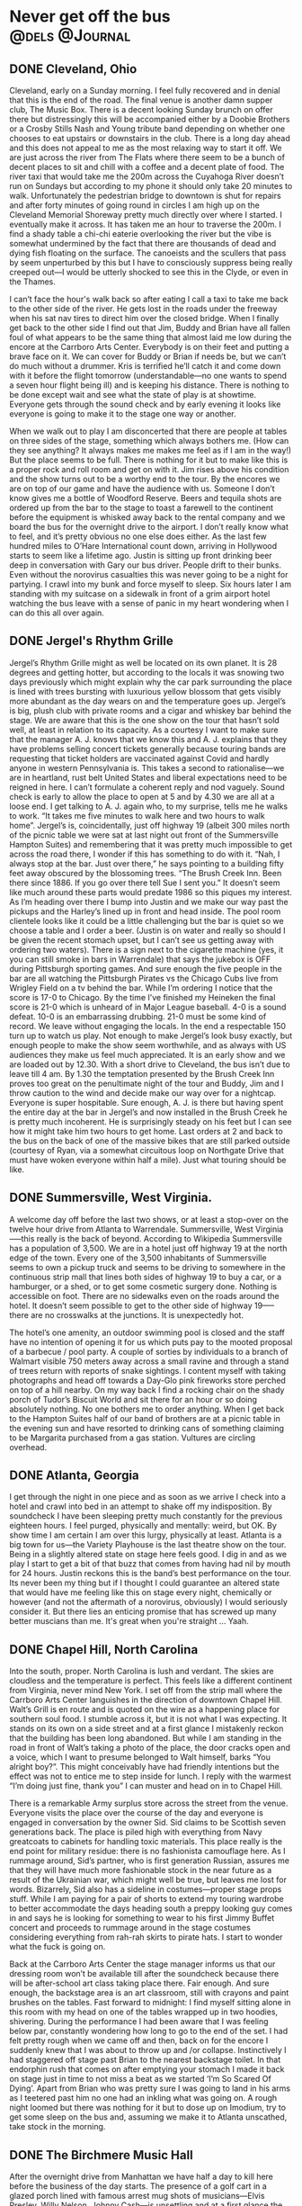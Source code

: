 #+hugo_base_dir: ../
#+hugo_section: ./posts
#+hugo_weight: auto
#+hugo_auto_set_lastmod: t

#+author: Ebo H

* Post template                                                    :noexport:
:PROPERTIES:
:EXPORT_FILE_NAME: post-file-name
:EXPORT_DATE: 2023-01-01
:EXPORT_HUGO_MENU: :menu "main"
:EXPORT_HUGO_CUSTOM_FRONT_MATTER:
:END:

* Never get off the bus                                      :@dels:@Journal:
** DONE Cleveland, Ohio
:PROPERTIES:
:EXPORT_FILE_NAME: cleveland-ohio
:EXPORT_DATE: 2022-04-24
:EXPORT_HUGO_MENU: 
:EXPORT_HUGO_CUSTOM_FRONT_MATTER:
:END:
Cleveland, early on a Sunday morning. I feel fully recovered and in denial that this is the end of the road. The final venue is another damn supper club, The Music Box. There is a decent looking Sunday brunch on offer there but distressingly this will be accompanied either by a Doobie Brothers or a Crosby Stills Nash and Young tribute band depending on whether one chooses to eat upstairs or downstairs in the club. There is a long day ahead and this does not appeal to me as the most relaxing way to start it off. We are just across the river from The Flats where there seem to be a bunch of decent places to sit and chill with a coffee and a decent plate of food. The river taxi that would take me the 200m across the Cuyahoga River doesn’t run on Sundays but according to my phone it should only take 20 minutes to walk. Unfortunately the pedestrian bridge to downtown is shut for repairs and after forty minutes of going round in circles I am high up on the Cleveland Memorial Shoreway pretty much directly over where I started. I eventually make it across. It has taken me an hour to traverse the 200m. I find a shady table a chi-chi eaterie overlooking the river but the vibe is somewhat undermined by the fact that there are thousands of dead and dying fish floating on the surface. The canoeists and the scullers that pass by seem unperturbed by this but I have to consciously suppress being really creeped out—I would be utterly shocked to see this in the Clyde, or even in the Thames.

I can’t face the hour's walk back so after eating I call a taxi to take me back to the other side of the river. He gets lost in the roads under the freeway when his sat nav tires to direct him over the closed bridge. When I finally get back to the other side I find out that Jim, Buddy and Brian have all fallen foul of what appears to be the same thing that almost laid me low during the encore at the Carrboro Arts Center. Everybody is on their feet and putting a brave face on it. We can cover for Buddy or Brian if needs be, but we can’t do much without a drummer. Kris is terrified he’ll catch it and come down with it before the flight tomorrow (understandable—no one wants to spend a seven hour flight being ill) and is keeping his distance. There is nothing to be done except wait and see what the state of play is at showtime. Everyone gets through the sound check and by early evening it looks like everyone is going to make it to the stage one way or another.

When we walk out to play I am disconcerted that there are people at tables on three sides of the stage, something which always bothers me. (How can they see anything? It always makes me makes me feel as if I am in the way!) But the place seems to be full. There is nothing for it but to make like this is a proper rock and roll room and get on with it. Jim rises above his condition and the show turns out to be a worthy end to the tour. By the encores we are on top of our game and have the audience with us. Someone I don’t know gives me a bottle of Woodford Reserve. Beers and tequila shots are ordered up from the bar to the stage to toast a farewell to the continent before the equipment is whisked away back to the rental company and we board the bus for the overnight drive to the airport. I don’t really know what to feel, and it’s pretty obvious no one else does either. As the last few hundred miles to O’Hare International count down, arriving in Hollywood starts to seem like a lifetime ago. Justin is sitting up front drinking beer deep in conversation with Gary our bus driver. People drift to their bunks. Even without the norovirus casualties this was never going to be a night for partying. I crawl into my bunk and force myself to sleep. Six hours later I am standing with my suitcase on a sidewalk in front of a grim airport hotel watching the bus leave with a sense of panic in my heart wondering when I can do this all over again.
** DONE Jergel's Rhythm Grille
:PROPERTIES:
:EXPORT_FILE_NAME: jergels-rhythn-grille
:EXPORT_DATE: 2022-04-23
:EXPORT_HUGO_MENU: 
:EXPORT_HUGO_CUSTOM_FRONT_MATTER:
:END:
Jergel’s Rhythm Grille might as well be located on its own planet. It is 28 degrees and getting hotter, but according to the locals it was snowing two days previously which might explain why the car park surrounding the place is lined with trees bursting with luxurious yellow blossom that gets visibly more abundant as the day wears on and the temperature goes up. Jergel’s is big, plush club with private rooms and a cigar and whiskey bar behind the stage. We are aware that this is the one show on the tour that hasn’t sold well, at least in relation to its capacity. As a courtesy I want to make sure that the manager A. J. knows that we know this and A. J. explains that they have problems selling concert tickets generally because touring bands are requesting that ticket holders are vaccinated against Covid and hardly anyone in western Pennsylvania is. This takes a second to rationalise—we are in heartland, rust belt United States and liberal expectations need to be reigned in here. I can’t formulate a coherent reply and nod vaguely.
Sound check is early to allow the place to open at 5 and by 4.30 we are all at a loose end. I get talking to A. J. again who, to my surprise, tells me he walks to work. “It takes me five minutes to walk here and two hours to walk home”. Jergel’s is, coincidentally, just off highway 19 (albeit 300 miles north of the picnic table we were sat at last night out front of the Summersville Hampton Suites) and remembering that it was pretty much impossible to get across the road there, I wonder if this has something to do with it. “Nah, I always stop at the bar. Just over there,” he says pointing to a building fifty feet away obscured by the blossoming trees. “The Brush Creek Inn. Been there since 1886. If you go over there tell Sue I sent you.” It doesn’t seem like much around these parts would predate 1986 so this piques my interest. As I’m heading over there I bump into Justin and we make our way past the pickups and the Harley’s lined up in front and head inside. The pool room clientele looks like it could be a little challenging but the bar is quiet so we choose a table and I order a beer. (Justin is on water and really so should I be given the recent stomach upset, but I can’t see us getting away with ordering two waters). There is a sign next to the cigarette machine (yes, it you can still smoke in bars in Warrendale) that says the jukebox is OFF during Pittsburgh sporting games. And sure enough the five people in the bar are all watching the Pittsburgh Pirates vs the Chicago Cubs live from Wrigley Field on a tv behind the bar. While I’m ordering I notice that the score is 17-0 to Chicago. By the time I’ve finished my Heineken the final score is 21-0 which is unheard of in Major League baseball. 4-0 is a sound defeat. 10-0 is an embarrassing drubbing. 21-0 must be some kind of record. We leave without engaging the locals.
In the end a respectable 150 turn up to watch us play. Not enough to make Jergel’s look busy exactly, but enough people to make the show seem worthwhile, and as always with US audiences they make us feel much appreciated. It is an early show and we are loaded out by 12.30. With a short drive to Cleveland, the bus isn’t due to leave till 4 am. By 1.30 the temptation presented by the Brush Creek Inn proves too great on the penultimate night of the tour and Buddy, Jim and I throw caution to the wind and decide make our way over for a nightcap. Everyone is super hospitable. Sure enough, A. J. is there but having spent the entire day at the bar in Jergel’s and now installed in the Brush Creek he is pretty much incoherent. He is surprisingly steady on his feet but I can see how it might take him two hours to get home. Last orders at 2 and back to the bus on the back of one of the massive bikes that are still parked outside (courtesy of Ryan, via a somewhat circuitous loop on Northgate Drive that must have woken everyone within half a mile). Just what touring should be like.
** DONE Summersville, West Virginia.
:PROPERTIES:

:EXPORT_FILE_NAME: summersville-west-virginia
:EXPORT_DATE: 2023-01-01
:EXPORT_HUGO_MENU: 
:EXPORT_HUGO_CUSTOM_FRONT_MATTER:
:END:
A welcome day off before the last two shows, or at least a stop-over on the twelve hour drive from Atlanta to Warrendale. Summersville, West Virginia—--this really is the back of beyond. According to Wikipedia Summersville has a population of 3,500. We are in a hotel just off highway 19 at the north edge of the town. Every one of the 3,500 inhabitants of Summersville seems to own a pickup truck and seems to be driving to somewhere in the continuous strip mall that lines both sides of highway 19 to buy a car, or a hamburger, or a shed, or to get some cosmetic surgery done. Nothing is accessible on foot. There are no sidewalks even on the roads around the hotel. It doesn’t seem possible to get to the other side of highway 19—--there are no crosswalks at the junctions. It is unexpectedly hot.

The hotel’s one amenity, an outdoor swimming pool is closed and the staff have no intention of opening it for us which puts pay to the mooted proposal of a barbecue / pool party. A couple of sorties by individuals to a branch of Walmart visible 750 meters away across a small ravine and through a stand of trees return with reports of snake sightings. I content myself with taking photographs and head off towards a Day-Glo pink fireworks store perched on top of a hill nearby. On my way back I find a rocking chair on the shady porch of Tudor’s Biscuit World and sit there for an hour or so doing absolutely nothing. No one bothers me to order anything. When I get back to the Hampton Suites half of our band of brothers are at a picnic table in the evening sun and have resorted to drinking cans of something claiming to be Margarita purchased from a gas station. Vultures are circling overhead.
** DONE Atlanta, Georgia
I get through the night in one piece and as soon as we arrive I check into a hotel and crawl into bed in an attempt to shake off my indisposition. By soundcheck I have been sleeping pretty much constantly for the previous eighteen hours. I feel purged, physically and mentally: weird, but OK. By show time I am certain I am over this lurgy, physically at least. Atlanta is a big town for us—the Variety Playhouse is the last theatre show on the tour. Being in a slightly altered state on stage here feels good. I dig in and as we play I start to get a bit of that buzz that comes from having had nil by mouth for 24 hours.  Justin reckons this is the band’s best performance on the tour. Its never been my thing but if I thought I could guarantee an altered state that would have me feeling like this on stage every night, chemically or however (and not the aftermath of a norovirus, obviously) I would seriously consider it. But there lies an enticing promise that has screwed up many better muscians than me. It's great when you're straight ... Yaah.
** DONE Chapel Hill, North Carolina
:PROPERTIES:
:EXPORT_FILE_NAME: chapel-hill-north-carolina
:EXPORT_DATE: 2022-04-20
:EXPORT_HUGO_MENU: 
:EXPORT_HUGO_CUSTOM_FRONT_MATTER:
:END:
Into the south, proper. North Carolina is lush and verdant. The skies are cloudless and the temperature is perfect. This feels like a different continent from Virginia, never mind New York. I set off from the strip mall where the Carrboro Arts Center languishes in the direction of downtown Chapel Hill. Walt’s Grill is en route and is quoted on the wire as a happening place for southern soul food. I stumble across it, but it is not what I was expecting. It stands on its own on a side street and at a first glance I mistakenly reckon that the building has been long abandoned. But while I am standing in the road in front of Walt’s taking a photo of the place, the door cracks open and a voice, which I want to presume belonged to Walt himself, barks “You alright boy?”. This might conceivably have had friendly intentions but the effect was not to entice me to step inside for lunch. I reply with the warmest “I’m doing just fine, thank you” I can muster and head on in to Chapel Hill.

There is a remarkable Army surplus store across the street from the venue. Everyone visits the place over the course of the day and everyone is engaged in conversation by the owner Sid. Sid claims to be Scottish seven generations back. The place is piled high with everything from Navy greatcoats to cabinets for handling toxic materials. This place really is the end point for military residue: there is no fashionista camouflage here. As I rummage around, Sid’s partner, who is first generation Russian, assures me that they will have much more fashionable stock in the near future as a result of the Ukrainian war, which might well be true, but leaves me lost for words. Bizarrely, Sid also has a sideline in costumes—proper stage props stuff. While I am paying for a pair of shorts to extend my touring wardrobe to better accommodate the days heading south a preppy looking guy comes in and says he is looking for something to wear to his first Jimmy Buffet concert and proceeds to rummage around in the stage costumes considering everything from rah-rah skirts to pirate hats. I start to wonder what the fuck is going on.

Back at the Carrboro Arts Center the stage manager informs us that our dressing room won’t be available till after the soundcheck because there will be after-school art class taking place there. Fair enough. And sure enough, the backstage area is an art classroom, still with crayons and paint brushes on the tables. Fast forward to midnight: I find myself sitting alone in this room with my head on one of the tables wrapped up in two hoodies, shivering. During the performance I had been aware that I was feeling below par, constantly wondering how long to go to the end of the set. I had felt pretty rough when we came off and then, back on for the encore I suddenly knew that I was about to throw up and /or collapse. Instinctively I had staggered off stage past Brian to the nearest backstage toilet. In that endorphin rush that comes on after emptying your stomach I made it back on stage just in time to not miss a beat as we started ‘I’m So Scared Of Dying’. Apart from Brian who was pretty sure I was going to land in his arms as I teetered past him no one had an inkling what was going on. A rough night loomed but there was nothing for it but to dose up on Imodium, try to get some sleep on the bus and, assuming we make it to Atlanta unscathed, take stock in the morning.
** DONE The Birchmere Music Hall
:PROPERTIES:
:EXPORT_FILE_NAME: the-birchmere-music-hal
:EXPORT_DATE: 202-04-19
:EXPORT_HUGO_MENU: 
:EXPORT_HUGO_CUSTOM_FRONT_MATTER:
:END:
After the overnight drive from Manhattan we have half a day to kill here before the business of the day starts. The presence of a golf cart in a glazed porch lined with famous arrest mug shots of musicians—Elvis Presley, Willy Nelson, Johnny Cash—is unsettling and at a first glance the surrounding streets do not look promising for places to hang out. But a proper reccy from the back lot of the Birchmere makes it apparent that we are in a very cool part of town. We are in a little bit of El Salvador. Everyone speaks Spanish. There is fruit for sale on the street. The convenience stores are stocked pretty much exclusively with Latin American produce and in the bakery on Mount Vernon Avenue the woman behind the counter calls someone from the back to deal with me when I speak to her in English. In El Pulgarcito there are half-a-dozen people in the kitchen prepping the days menu. The streets here are full of life. It all makes me nostalgic for the years Madeline and I spent living in Madrid. This is such a relief from the mind numbing banality of strip mall America and a side of US culture that we are rarely lucky enough to see—the absolute opposite of the middle-class college towns that we usually visit when tours have taken us south of the Mason-Dixon.

When the business of the day finally gets underway and we convene in the venue for sound check The Birchmere reveals itself to be a gigantic supper club. The tv in the dressing room is promoting a forthcoming show by Three Dog Night with footage on a loop from a recent show of theirs. We had doubts about the legitimacy of going on the road to play clubs the US at our age but these guys are at least twenty years older than us (and they look it) and do a fine job of coming across like complete assholes even with the sound muted (thankfully). This is equal parts depressing and hilarious and not likely to be good for anyone’s digestion when Three Dog Night play here.

Whether a Del Amitri set would be easier on the stomach after supper at the Birchmere is hard to fathom, but unexpectedly this turns out to be the a sold out show which is never to be sniffed at. And sure enough the people of Alexandria, fueled on the Birchmere’s redoubtable menu are raucous in a way that is somehow different from the Manhattanites. (Not in any way better or worse or less cool, just different.) They make this another night to remember.

After the show Justin returns to the bus bearing Carne Asado with all the trimmings—papusas, rice, refried beans and sala—--from El Pulgarcito. It is one of the best meals of the tour.

Not what we expected on a Tuesday night in Virginia.
** DONE New York City
:PROPERTIES:
:EXPORT_FILE_NAME: new-york-city
:EXPORT_DATE: 2023-01-01
:EXPORT_HUGO_MENU: 
:EXPORT_HUGO_CUSTOM_FRONT_MATTER:
:END:
The famous skyline has been anonymized by the towers of glass that rise above Hudson Yards leaving only a glimpse of the needle on top of the Empire State building visible as we drive in from the west but the heart still beats faster as the city approaches.

We have a day off so I get up early and go for a run along the Jersey shore before taking the NY Waterway from our hotel in Weehawken across the Hudson to the W 39th Street ferry terminal. I’m meeting friends and family in Union Square: it is sunny and cold and beautiful and I have given myself the time to walk, the only way to get about Manhattan—if you have the time. It is early on Easter Sunday so maybe it shouldn’t be a surprise that this is the quietest I have ever seen the city. But it feels very different from when I was last here seven years ago—it is not just the skyline that has changed: there are cycle lanes everywhere; every restaurant seems to have tables on the street. All good stuff, but the city feels less alive than it did seven years ago. Gentrification? Covid?

From Union Square we head out on the subway to PS1, MoMA’s fabulous contemporary art space in Queens. The adjoining Little Five points, the graffiti capital of the world has been swept away and a towering grey apartment complex has taken its place. But the Court Square Diner is still there and thriving, and still serves a mean Reuben sandwich. After lunch there we head back into Manhattan to the upper west side and stroll back down through Central Park to take the subway back down to the Village. We pick up a pizza from Bleeker Street and a ‘funky’ bottle of wine in a trendy Hudson Street wine shop. The wine is from New York State  and is recommended after a long conversation with the proprietor who describes it to us as ‘unique’ and ‘earthy’. The pizza is excellent. The wine is well strange. It has a beer bottle cap. We give it time to breathe, we do our best to like it, but if you tried to serve this kind of stuff in Paris, even with pizza, there might be a civil disturbance. New York is still a place to savour.
** DONE The Egg
:PROPERTIES:
:EXPORT_FILE_NAME: post-file-name
:EXPORT_DATE: 2023-01-01
:EXPORT_HUGO_MENU: 
:EXPORT_HUGO_CUSTOM_FRONT_MATTER:
:END:
After a long overnight drive from Boston the bus reverses directly off of a highway into a loading bay under the Empire State Plaza in Albany NY. There is breakfast at the venue so after Gary has docked the bus and connected the shore power Kris and I venture out in search of catering.

There is no obvious way out of the loading bay other than back out on to the roadway which is too dangerous an option to contemplate even at this hour on a holiday weekend in Albany. After investigating a few fire doors that would close and behind us potentially entombing us in a concrete bunker, I am about to opt for the freight elevator when I notice some curved red elevator doors in the corner. I push the call button and nothing seems to happen and Kris and I are about to turn our attention to the daunting prospect of operating the freight elevator (in flagrant disregard for multiple notices that only staff should do so) when the red doors slide open and a waistcoated lift operator perched on a stool in an padded elliptical elevator greets us with a chirpy “Hi! Del Amitri. I’m Colin and I’ll be your lift operator till five today. Catering and dressing rooms are on three and the stage is on two. Where do you want to go?” Doing our best to appear non-plussed we get in the lift. As we head up to three Colin tells us that he looked after Wishbone Ash the previous week. Ticket sales were disappointing, he tells us. I wonder who the hell is likely to come to see us in this place.

The Egg is an windowless, building constructed entirely from reinforced concrete. Egg shaped, obviously, it sits perched in the middle of the New York State Capitol buildings. And this being Easter weekend, the entire complex appears to be completely deserted apart from us and our lift operator. There is no obvious way out of the building except back on to the freeway through the loading bay. You get kinda used to waking up in weird places on buses on tour; Blackpool Leisure Beach, Disneyland; in car parks in Kentucky and fields in Besançon but this is probably the weirdest yet.

After breakfast and some negotiation with the very helpful staff a door to the outside world is unlocked for us. Outside turns out to be no less surreal than inside: the Empire State Plaza is a mish-mash of scaleless reinforced concrete buildings placed around two gigantic (empty) pools that were, presumably, meant to reflect the monstrous edifices that surround them. The place is a bleak, cold and dehumanising. If there is such a thing as fascist art this is an archetype. 
At show time everyone in the audience has to be ferried up to the The Swyer (sic) Theater in the same elliptical lift (which has had the padding removed) now operated by the evening operator who is a good deal less garrulous than Colin. The Swyer is like a plush university lecture room with an improbably high tech spec. There is no bar to be seen but in spite of its lack of vibe the room sounds great and the show does not disappoint. After everyone has been ferried back down in the lift after the show I wander back out to the plaza to see what the place looks like after dark. A full moon has risen behind The Egg. I am on the set of a bad, eighties science fiction movie. New York City and another planet beckons.
** DONE Sommerville Theater, Boston
:PROPERTIES:
:EXPORT_FILE_NAME: sommerville-theatre-boston
:EXPORT_DATE: 2022-04-15
:EXPORT_HUGO_MENU: 
:EXPORT_HUGO_CUSTOM_FRONT_MATTER:
:END:
The Crystal Ballroom is a chic club above the Somerville Theater, a very chic repertory cinema. There are people living on the streets but otherwise pretty much everything in Sommerville, MA is chic. It is a beautiful day with cloudless skies and Davis Square fills up as the sun warms but things go downhill when someone a guy who might be in his seventies appears with a semi-pro busking set up. He starts playing an acoustic guitar and has a remarkable improvisational technique—--I wonder if he could be a surviving member of the Grateful Dead: wrong coast, I suppose. Unfortunately every two minutes or so, in spite of the fact that he cannot sing he launches into tuneless steam-of-consciousness lyrics to accompany his playing. The locals enjoying the evening sun in David Square seem prepared to tolerate this, and some even seem to be enjoying it but after the fourth or fifth interlude of impressionistic wailing I can take no more. After spending a while fantasizing a scenario where I give the guy fifty bucks to stop playing for half-an-hour I head off sauntering around the boulevards of Somerville before picking up some food from a chic organic supermarket.

Back at the bus show time is approaching. There is a familiar routine: people are resting or watching trash TV; Kris heads in to the venue to do his support slot, Andy cracks open a beer and Jim changes into his latest thrift shop stage wear purchase. The stage is small and the Crystal Ballroom is not your typical rock-and-roll club but there is an expansive bar at the back of the room which is always a good sign. And it’s Friday night. Sure enough a unexpectedly enthusiastic audience greets us.

Just after we finish someone sets off the fire alarm. Justin is taking a shower in the basement dressing rooms and pays no attention while the Somerville Fire Department arrive with sirens blaring and troop into the building. The point man is carrying a huge axe but thankfully the false alarm is identified before he decides to descend into the basement to release him.
** DONE Philadelphia
:PROPERTIES:
:EXPORT_FILE_NAME: post-file-name
:EXPORT_DATE: 2022-04-14
:EXPORT_HUGO_MENU: 
:EXPORT_HUGO_CUSTOM_FRONT_MATTER:
:END:
The World Cafe is surrounded on two sides by elevated streets. The stage door is under an elevated rail track and mile long freight trains with graffiti covered containers stacked two high on the flat-beds clatter past at walking pace fifty feet overhead.

On the other side fifty-feet below street level the Shuylkill river cuts through the city flanked by an eight lane expressway and more rail tracks. The skyline is dominated by gigantic, shiny new Penn State University buildings. The scale of the place is overwhelming: none of this is familiar from previous visits to the city. I trust my phone to guide me across the Shuylkill and ten blocks east to Rittenhouse Square and a part of the city that operates at a scale that feels safe for an individual on foot and is a little less existentially challenging. Chicago and New York City seem to make sense as huge towns that don’t really relate to places you might visit in Europe. The Los Angeles area sprawls so massively that you just stop thinking about it as mile after mile of it passes on the freeway. But being dropped into an unfamiliar part of Philadelphia is a reminder of how many huge cities there are in North America.

Downtown  I line up for food at a very worthy looking ethical eatery on Chestnut Avenue and sidestep the extensive questionnaire that the people in front of me have to deal with to get a plate of food by ordering the ‘chef curated’ Spring Harvest bowl. The only query I have to fend is whether I want a protein with it. Not really understanding the question I decline and my curation is put together in front of me: quinoa and lentils; vegan ranch cucumbers (I briefly ponder WTF a non-vegan cucumber is but realise that it is the ranch dressing that is vegan); roasted asparagus with mint; roasted mushrooms and fingerlings (no idea); rosemary vinaigrette on the side—--a lot of over-complication and fuss for a bowl of seasonal vegetables. On the walk back toward the World Cafe and find myself at the Good Karma Cafe. I order an organic double espresso and sit outside watching the traffic go by until sound check. Back at the stage door there is another endless train rumbling overhead.
** DONE The Horseshoe Tavern, Toronto.
:PROPERTIES:
:EXPORT_FILE_NAME: the-horseshoe-tavern
:EXPORT_DATE: 2022-04-13
:EXPORT_HUGO_MENU: 
:EXPORT_HUGO_CUSTOM_FRONT_MATTER:
:END:
Kris is very excited to be standing on the same square meter that was occupied for an hour or so by one Keith Richards on the evening of June 4, 1997 when the Rolling Stones decided to play an impromptu show at the Horseshoe Tavern during rehearsals for the Bridges To Babylon Tour.

We can just about fit on to the Horseshoe’s stage and after the show at the Vic there needs to be a bit of conscious body awareness to avoid tripping over a guitar lead, or even your own feet, both of which I manage to do during the first song. Clearly the Rolling Stones gave the horn section and the backing singers the night off when they played here. I like to think they just cabbed up here from a rehearsal room with the drum kit and a couple of Telecasters.

I have a theory that in all the best rock and roll rooms you can see the bar from the stage; the Barrowland Ballroom, the original Marquee Club, the Astoria (and most of the venues we have been in on this tour which might explain why the shows have been so great!). From the square meter that Ronnie Wood occupied I can see over the heads of the audience into the long Western Bar in the front room. It looks like my kind of place. I’d like to think that Keith Richards and Ron Wood took the opportunity to sit there after the show for a glass of bourbon.

It is a hot one on stage and while changing out of my sweaty clobber after we have played to the enthusiastic bunch gathered in the back room I find 10 Canadian dollars left from my per deums in my pocket. The bar has cleared but the barman is still serving. Ten bucks will get me a shot of Makers Mark with two dollars left over for a tip. We will cross back into the USA tonight so if I don't spend it now it will still be in my pocket when I get back to Glasgow. It has to be done.

This is only the second time time since we arrived  that I have sat at a bar and had a drink in company—even if the only company here is the barman. It feels good to have a bar under my elbow so I order a second drink to pass the time before we break for the border and now out of the local currency I try to pay with plastic, but the barman pours this one on the house. He seems to intuit that I don’t feel the need for conversation and leaves me to drink in silence, which suits me just fine.
** DONE Chicago
:PROPERTIES:
:EXPORT_FILE_NAME: chigaco
:EXPORT_DATE: 2022-04-11
:EXPORT_HUGO_MENU: 
:EXPORT_HUGO_CUSTOM_FRONT_MATTER:
:END:
Monday nights can be a challenge: expectations need to be lowered on Mondays and after the reception in Minneapolis the Vic Theater looms as a potentially daunting prospect. The sun in shining when we arrive and the city is alive. Belmont Boulevard is full of purposeful people with coffee in hand. Trains run minutes apart over the alley behind stage door. Chicago is gritty and real. (No scientologists to be seen in this part of the world: goopy, west coast ideas like Dianetics are gonna get short shrift from these people.)

The Vic has lost none of its charm. Everyone who works here from the cleaner who lets us in early to use the bathrooms and the showers after the overnight drive from Minneapolis to Dave the house monitor engineer is no-bullshit, super professional. Backstage is filled with cool stuff (fairground antiques, vintage video arcade games, a piano that works with a Bontempi Chord Organ on top of it). The walls are lined with framed posters for previous shows. Jeff Tweedy features predominantly in the posters and I picture him at the piano or maybe even the Bontempi after one of his shows entertaining a packed backstage.
And any concerns about hangover from the weekend or worries about crap to be dealt with on Tuesday morning dampening the atmosphere turn out to be idiotic. The place is packed and noisy and raucous. I manage to remove a large part of my thumbnail in a misguided, mistimed Townsend windmill near the start of the set. It hurts but, fuck it, bring it on—this is going to be a good night. A fabulous night.

Back among the memorabilia at 10.45 there is elation in the room. I send out to the liquor store across the road for a bottle of Woodford Reserve while I nurse my hand. When I comes back I can’t get anyone to take any money for it. Justin cracks open his first beer of the tour. Nobody thinks to fire up the Bontempi though.

** DONE Saint Paul, Minnesota
:PROPERTIES:
:EXPORT_FILE_NAME: saint-paul-minnesota
:EXPORT_DATE: 2022-04-10
:EXPORT_HUGO_MENU: 
:EXPORT_HUGO_CUSTOM_FRONT_MATTER:
:END:
Another Sunday in a deserted city. The Fitzgerald Theater sits in the heart of downtown Saint Paul not far from the capitol building and everything around is closed. Even the venerable Mickey’s Diner open 24/7 since 1937 is shut. There are a lot of churches—God seems to beget factions. A giant building across from the Fitzgerald advertises that the Scientologists have invested heavily here, presumably in an attempt to help the people of Saint Paul get over their schisms about conceptions of God and unite behind belief in the Truth of a third rate space opera written in the 1950’s by a fourth rate pulp fiction writer turned con man, now peddled by two contemporary con men, Tom Cruise and David Miscavige. As Andy once memorably proclaimed, in the land of no brain the man with half a brain is king.

But none of this should be taken as a slight on the people of the Twin Cities. The Fine Line was the first venue we ever sold out in the US and every show we have ever played here has been memorable; 7th Street Entry, First Avenue, the Orpheum. (Not forgetting a bizarre evening at the Target Center with Oasis and The Meat Puppets, although that is memorable for different reasons.)

Our night in The Fitzgerald adds another to that list of unforgettable shows. This was one of the the warmest and most welcoming audiences we have played to anywhere in the world. The elation shared in the theater during the show becomes even more poignant as we sit post-Covid alone backstage in the Fitzgerald. There is nothing for it but to load the bus with guitars amps and beer and set of for Chicago. Someone scrolls through the satellite channels and starts watching Scream. The mood in the bus slowly sinks into torpor and thoughts drift to the hospitality of old friends glimpsed through the lights tonight and memories many great nights spent in the Twin Cities after shows. Better times, and another tour beckons next summer: We’ll tak that cup o’ kindness yet.
** DONE Goldy’s. Breakfast. Everyday.
:PROPERTIES:
:EXPORT_FILE_NAME: goldys-breakfast-everyday
:EXPORT_DATE: 2022-04-04
:EXPORT_HUGO_MENU: 
:EXPORT_HUGO_CUSTOM_FRONT_MATTER:
:END:
The indicators are good: one block off the main drag, just across from the Capitol building. Inauspicious looking, no view in from the outside. I head in and take the last remaining seat at the counter. Two types of ketchup, four different hot sauces and Goldy’s house seasoning are lined up a carousel at each seat. Bodes well.

The place is small, maybe 50 seats but there are about a dozen staff; a guy at the door to greet, three behind the counter pouring coffee and walking out the orders from the tiny kitchen where four guys are doing everything to order. There are two others at separate stations, one for teas and other beverages and one for toast. The owners move around fetching stock from the back room keeping the operation running. I order one of the house specials, Andalusian eggs; Asparagus, chorizo, tomatoes and eggs done house style.

While they put this together in the kitchen I notice a sign on the wall says that unattended children will be given an espresso and a free puppy. I am struggling to discern the humour in this—is it intentionally facetious? Seems unlikely: anyone born south-west of New Jersey can be relied to be stalwartly un-ironic and we are a long way south-west of New Jersey.

Ten minutes later my coffee cup has been topped-up at least ten times and my Andalusian eggs comes out from the kitchen. Asparagus, chorizo, tomatoes and two fried eggs. On a plate. The guy next to me spreads Goldy’s hot sauce on his sourdough toast. I take his lead and do the same. Fantastic. Best breakfast of the tour so far.
** DONE Western or English dressage
:PROPERTIES:
:EXPORT_FILE_NAME: western-or-english-dressage
:EXPORT_DATE: 2023-01-01
:EXPORT_HUGO_MENU: 
:EXPORT_HUGO_CUSTOM_FRONT_MATTER:
:END:
The first mission of the day when Gary parks the bus in the morning, in fact the only mission of the day prior to sound check at 5 pm, is to find a good spot for brunch. Berkeley looks promising. I set off from the bus down Shattuck Avenue and every third door is a coffee shop. Presented with such a excess of places to eat eggs I ask a security guard outside a bank where would be a good place to have breakfast. “Sit down?” he comes straight back with. Sure, I say. 
“Julia’s” he replies without hesitation and then, gesturing down University Avenue qualifies with a vague, “Or there are some places down there”. Figuring that this guy probably has breakfast in Julia’s before work every day I decide that this is surely the place to go for eggs and coffee. I look it up on my phone and it’s a five minute walk, a couple of blocks off the main drag of WeWork lattes. Looks perfect.

A short stroll in the emerging morning sun and I am standing out front of 2315 Durant. This is not the local diner I was expecting—I am outside a fantastic, towering American Gothic building with a brass plaque announcing it as the Berkeley Woman’s Club, built 1927. But sure enough a board on the sidewalk  advertises Julia’s Restaurant on the second floor. It looks like a very private kind of establishment, the kind of place you might need to card into but, fuck it, the place came recommended; I figure their there must be a seriously cool nineteen twenties diner up there. I tailgate through the imposing diamond leaded doors, stroll confidently past the concierge with a polite ‘how are you today’ and head up a very grand staircase to the second floor. It takes me a moment to locate the entrance to the eatery off the vast landing. The maître d'hôtel, Karel, leads me to a table laid out for silver service and pours water into a cut crystal glass. Everyone else in Julia’s looks like they are here to audition for the lead role in a John Huston bio-pic. The conversation between the two Ernest Hemingway lookalikes at the next table is about their ranches and their preferred styles of dressage. (I now know that there are two styles of dressage popular in this part of the world: Western and English.)

A beet salad, a Spinach, blue-cheese and cherry tomato frittata and a black coffee later (courtesy of Executive Chef Fabrice Macron) I amble back to the bus with my wallet fifty bucks lighter digesting this morning’s repast. (A damn good brunch—--Fabrice knows what he’s doing.)  Two things are puzzling me;
1. Had that guy outside the bank even eaten there?
2. What was the kind of synchronicity at play here that means these kinds of things have a distinct tendency to happen on mornings when one’s appetite for the surreal has has been piqued by, for example, drinking a little too much Woodford Reserve on an overnight drive out of LA?
** DONE A strip on its uppers
:PROPERTIES:
:EXPORT_FILE_NAME: a-strip-on-its-upppers
:EXPORT_DATE: 2022-03-29
:EXPORT_HUGO_MENU: 
:EXPORT_HUGO_CUSTOM_FRONT_MATTER:
:END:
Sunset Strip seems to be on it’s uppers these days. Chateau Marmont is boarded up. It is hard to imagine the beautiful people of Los Angeles and environs on the corner of Sunset and Larrabee clamouring to catch a glimpse of Johnny Depp and company outside The Viper Room.  The Roxy and the Rainbow persist and don’t seem to have changed in the slightest since we were last here in 1992 but there are no tourists taking photos out front and The Rainbow’s sign now cowers below a 40ft floodlight advert for some useless shit. There is a planning application to upgrade the billboard to a giant LED screen posted on the sidewalk.
Nevertheless, a certain type of person still seems to get a kick out of cruising the strip as it gets dark in a vehicle that costs more than a family home in Glasgow—a guy walking his Dalmatian is almost run over on the crosswalk by a Bentley Bentayga. Obscenities are exchanged while the dog looks on unimpressed. There are no other witnesses.
** DONE Crescent Ballroom, Phoenix Arizona
:PROPERTIES:
:EXPORT_FILE_NAME: crescent-ballroom-phoenix-arizona
:EXPORT_DATE: 2022-03-27
:EXPORT_HUGO_MENU: 
:EXPORT_HUGO_CUSTOM_FRONT_MATTER:
:END:
There is a beautiful softness to the morning desert light.
The Crescent Ballroom is on one of the few downtown blocks not sacrificed to developers and on a Sunday morning the anonymous corporate buildings are deserted. Without any human scale and modelled in the low sun the standard downtown vernacular of steel and glass is a stark collection of glittering, city block sized sculptures.

The Crescent Ballroom is more down to earth; one storey with tables out front and a parking lot at the back. Form follows function: people meet and eat and drink here. Through the bar is a classic, no-frills, black box, rock-and-roll room where music is performed most nights. A bottle of Lagavulin behind the bar catches my eye—someone here knows their whisky. The dressing room is decorated with a fabulous collection of hip Americana.

Around mid-day the city starts to rouse and Phoenicians emerge from apartment blocks north of downtown onto the streets with their dogs and their kids. In places where the sun is guaranteed to beat down every day of the year maybe there is a natural lack of urgency.

After sound check the we get fed from the venue cantina. The green salsa is the best I have ever tasted. A couple of hundred turn up to cheer us on through our set and still jet-lagged we just about rise to the occasion. The quality of the salsa served at The Crescent surely added to everyone’s enjoyment of the evening. When we return to dressing room a ceramic deer’s head has mysteriously detached from the wall and lies in pieces on the floor, We get back on the bus and head across the desert back to Los Angeles.

** DONE Chiriaco Summit, 5 am.
:PROPERTIES:
:EXPORT_FILE_NAME: chiriaco-summit-5am
:EXPORT_DATE: 2022-03-27
:EXPORT_HUGO_MENU: 
:EXPORT_HUGO_CUSTOM_FRONT_MATTER:
:END:
Gary pulls the bus off I-10 to fuel up and the combination of jet lag and the cessation of the comforting sound of our wheels on the asphalt rouses me from my bunk. The sun is rising over the desert and the sky looks like a set designer’s painting. Huge trucks that could be on this road for 2000 miles in a straight line to the Florida coast roll past. There is no sign of human habitation other than the fuel stop and the road. I might as well be on Mars.

** DONE Chandler no more, Bukowski no more.
:PROPERTIES:
:EXPORT_FILE_NAME: chandler-no-more-bukowski-no-more
:EXPORT_DATE: 2022-03-25
:EXPORT_HUGO_MENU: 
:EXPORT_HUGO_CUSTOM_FRONT_MATTER:
:END:
The nearest place to the hotel to eat is Mel’s Diner. Buddy, Brian and I drift
down there in an effort to stay awake and head off the looming jet-lag as much
as by a desire for a Mel’s 3-Deck Club Sandwich.

Hollywood has fully mutated into a tourist theme park. Grauman's Chinese Theatre
has been swallowed up by the Ovation Hollywood shopping mall, a piece of instant
architecture that covers half a block and insults the street on every
conceivable aspect with three-storey-high digital billboards—--I assume there are
football pitch sized screens on the roof directed at passing aircraft. The
Oscars are in town and there is a covered catwalk the length of an entire block
on Hollywood Boulevard guarded by an army of security staff who have nothing to
do but stand around the structure trying to look purposeful. Every piece of
spare asphalt has a TV truck parked on it. Thankfully we will be in Phoenix with
300 miles of desert between us and Hollywood when the madness unfolds on Sunday
night.

Mel’s Hollywood Drive-In wants to seem like it has been there since 1947, but
actually opened in 2001 which explains why the dining experience is that of
eating on a recently constructed film set. Anything now remaining of the City of
Dreams has been torn down and replaced or spruced for the tourists and looks so
like new that it makes no difference. But then again, any concept of ‘authentic’
Hollywood is completely fucking absurd in the first place.

Justin has had the same idea as us and wanders in five minutes behind us and we
all order some kind of diner cliche; Fried Chicken, Reuben, Steak Sandwich.
There are a couple of the LAPD sitting at the counter and another four join them
while we eat.

Post-flight and pre jet-lag, no one at our table is remotely capable of engaging
conversation. The cops are right in my line of sight and I distractedly
people-watch them as I eat my ‘Mel’s Famous Haven Sandwich’; they all have great
haircuts, their uniforms all fit like Saville Row suits and their shock-and-awe
side-arms and the myriad of other military looking equipment that festoons them
looks like it was made to co-ordinate in the military-industrial-complex
department of Gucci. They are super polite to the waiters and to each other.
It’s hard to imagine them making ever handing out a speeding ticket never mind
making a drugs bust, but I suppose that working for the LAPD is a job for life
and maybe South Central LA has changed a bit since the nineties. And, I suppose,
the rozzers policing this block of Hollywood during Oscar’s week are probably
hand picked for different qualities than those battalioned in Watts to keeps the
Crips and the Bloods in line. As they leave they very naturally line up like a
rock band for a photo for the staff.

The creeping sense of verisimilitude that Mel’s is instilling gets more intense
with the dawning realisation that the reason these look like they might have
been chosen by a casting agent is because they /were/ chosen by a casting agent:
these aren’t hard-bitten cops out to protect and to serve the incoming Academy
Award’s nominees—these are the cast of some cop show on a night shoot fresh out
of the costume department. That’s why the shiny new radios are silent, why the
weapons look like they have never been fired, why there isn’t a line of LAPD
cruisers out front, why they were all so unbelievably polite. Is everyone in
Mel’s, everyone in Hollywood, actually an actor reading from a script for our
benefit? Sleep deprivation drives us back to the relative safety of the Holiday
Inn Suites.

** DONE LAX to Hollywood
:PROPERTIES:
:EXPORT_FILE_NAME: lax-to-hollywood
:EXPORT_DATE: 2022-03-25
:EXPORT_HUGO_MENU: 
:EXPORT_HUGO_CUSTOM_FRONT_MATTER:
:END:
The driver that picks us up at LAX to deliver us to the hotel at Hollywood and Highland—the centre of very deepest circle of  Los Angeles—is a gentle spoken bear of a man named, appropriately enough, Virgil. He swaps his cowboy hat for an ominously Trumpian red baseball cap as he gets into the driving seat but I can't see the front of it as he drives. Virgil has his phone guide the Econoline via a commodious route through the steam-rollered smorgasbord of Los Angeles culture on freeways that take us past the The Getty and Universal City.
Like all real southern gentlemen Virgil engages effortlessly in conversation. I am riding shotgun—in the conversation seat—but just off the plane I haven’t yet got used to tempering my accent for stateside consumption and out of necessity the exchange ends up being pretty much one-way. By the time we pull of the Hollywood freeway I know a lot about Virgil.

Virgil is from rural Louisiana. He was born in 1957, worked as a truck driver until he retired in 2007 on health grounds. Since then he has recovered from two consecutive cancers each of which his doctors told him would kill him. But he told those doctors he would beat those cancers, and he did. He just started work again as a limo driver (which maybe explains why he hasn't had Samantha SatNav's soothing voice direct him on the much shorter route through downtown LA). He had his right knee done last year by the same orthopaedic surgeon that fixed Shaq O’Neal. He has just discovered two brothers he didn’t know he had and is planning to ride his new Indian bike on a four day road trip clear across the continent this summer to Maryland to meet them for the first time.  He doesn’t like flying. (But who does—-- and what kind of right-minded person would choose to fly over spending four days on the open road through deserts and over mountains on their Indian motorcycle?). Once we pull into the hotel car park Virgil swaps his hats again. I forgot to look to see what was embroidered on the front of the baseball cap. I’m sure there must be a basketball team in Louisiana who play in red. Maybe not. Maybe some MAGA people are real human beings.
 
** DONE Tip the world over on its side and everything loose will land in Los Angeles.
:PROPERTIES:
:EXPORT_FILE_NAME: tip-the-world-over-on-its-side-and-everything-loose-will-land-in-los-angeles
:EXPORT_DATE: 2022-03-25
:EXPORT_HUGO_CUSTOM_FRONT_MATTER:
:END:
In that   weird liminal space—11 hours, 9000 meters above an ocean moving at nearly 1000kmh kilometres an hour in an intercontinental ballistic people carrier, after hours of waiting and moving through the non-spaces of airport terminals, now travelling back through the day to arrive not long after leaving, there seems to be nothing to think, nothing to consider except how to stay calm stuck in the same seat for half a day and the sheer implausibility of a 250 tonne airliner with three hundred people on board taking to the skies.

Back to the United States of America, after so long. Back to Los Angeles (the home of the sadly missed A&M records and still, somehow, Del Amitri’s spiritual home in the US) to get on a bus for a month of shows that will take us across the continent: from Los Angeles into the desert to Phoenix, north to Berkeley and Seattle and on to Vancouver; over the mountains to Colorado and back north to Milwaukee; through the mid-west via Toronto to the east coast, to Vermont and New York City, North Carolina and Atlanta, and finally to western Pennsylvania and Ohio.

If Herb Alpert and Gerry Moss (and Al Cafaro, Brad and Barbara and Al and all those lovely people at A&M) gave us a spiritual US home in Los Angeles, Del Amitri’s heart was stolen on the road: in a car park in Louisville Kentucky, under a freeway in Jackson Mississippi, on Daytona Beach; at Shank Hall, the Double Door, the 9:30 Club, St. Andrews Hall (even at Rome 90 where it wasn't clear if there was actually anyone in the audience at the show). It was stolen by all the people who come to see us at concerts in Boulder, in New York City, in Dallas and in New Orleans, in Minneapolis and in Chicago (remembering of course dear Ross Greirson, gone but not forgotten) and the hundred other towns we made it to. 

So much seems to have changed since we recorded Fatal Mistakes (never mind since we last toured in the US). From where I am sat for the next 11 hours it is hard not to gaze out into the sky and wonder about the world nine kilometres below, a world that seems to be crumbling in humanity’s collective hands.

Comprehending the complex aerodynamics that are keeping the 250 tonnes in the air at the moment starts to look like a puny challenge in the face of trying to make sense of the complacent inhumanity to fellow beings and the willful negligence of the planet that twenty first century homo sapiens seems capable of. Disaster capitalism prevails: nationalist wars, ethnic cleansing, disease, poverty, global warming continue to bring catastrophe to countless millions while the super rich bicker amongst themselves and thrive.

And when intelligent beings think and plan and sustain war it is almost impossible no to sink into cynicism about politics and progress towards a peaceful and equitable society. 

On one level it feels complacent, or even complicit to be business-as-usual in the face of what is going down around us (not that anything actually is ‘business as usual’ for any of us at the moment—except perhaps for the Musks and Bezoss of the planet). 

We have crossed an ocean. Nine kilometres below I can see a mind-blowingly enormous glacier. Temperatures at the south pole were 50 degrees above average last week. The plane I am flying in is a direct cause of that glacier melting. But would it make any difference if I stayed at home? Does the carbon footprint of men who spend billions to fly in to space for shits and giggles make a transatlantic flight to work for a month on the other side of the planet OK?

If, as the cliche goes, travel broadens the mind (why does Jeff Bezos have such a tiny head then?) then touring focuses your efforts. If nothing else touring is grounding. So much effort from so many people goes into making a show 9000 miles from home even happen.

There is only one thing that you have to get right: that evening’s show. When it is right and we get to play and there are people there to listen to the music we make, something happens. Something that makes me glad to be alive. Glad to be alive in the most self-centred, solipsistic sense, sure, but also profoundly glad to be with people. People I know and people I don’t know and might never meet again, people who might hold different beliefs from me about almost everything in the world apart from what is going on in that room for a brief couple of hours. Collectively, the pessimism seems to ease (even if the music might be openly pessimistic—watching The Fall night on a brief Scottish tour was a visceral and life-affirming experience; the two classic Joy Division records are, because of and not in spite of their bleakness, like consoling old friends that I have conversed with for forty years). The cloud of disaster seems marginally more remote for a while. 

I always felt reassured that devoting my labour to writing and playing music was at least a way to disengage with ‘the system’ and at best, by disengaging, a form of protest even if the music Del Amitri make is not, on the surface at least, protest music. Maybe it would be better if all music was overtly political but somehow for me that breaks the spell: ``You are either with us or against us''---cynicism is back in the room. There are times and places where there is no choice but to be militant, to call for action and to take action against what is unquestionably immoral and wrong. Those times and places seem more urgent and more frequent now that I have ever known.

And in the face of this we bring our little roadshow to travel across that implausibly great and implausibly flawed continent that is North America. Not because we can’t think of anything better to do in the face of the shit that is flying around us all, but to feel alive and to share that feeling. And because we love it.

** DONE Get back on the bus                                           :dels:
:PROPERTIES:
:EXPORT_FILE_NAME: never-say-never
:EXPORT_DATE: 2022-03-25
:EXPORT_HUGO_MENU: 
:EXPORT_HUGO_CUSTOM_FRONT_MATTER:
:END:
And so it goes. Never say never. Back to the interstates again after all these years to do a month of shows.

* Footnotes
* Local Variables                                           :noexport:
org-hugo-footer: "\n\n[//]: # \"with love from the end of the world\"" End:
